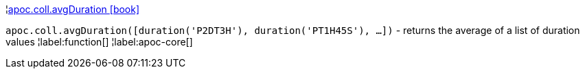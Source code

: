 ¦xref::overview/apoc.coll/apoc.coll.avgDuration.adoc[apoc.coll.avgDuration icon:book[]] +

`apoc.coll.avgDuration([duration('P2DT3H'), duration('PT1H45S'), ...])` -  returns the average of a list of duration values
¦label:function[]
¦label:apoc-core[]
